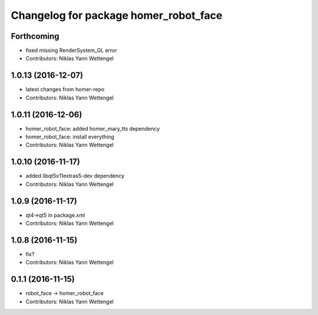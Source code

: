 ^^^^^^^^^^^^^^^^^^^^^^^^^^^^^^^^^^^^^^
Changelog for package homer_robot_face
^^^^^^^^^^^^^^^^^^^^^^^^^^^^^^^^^^^^^^

Forthcoming
-----------
* fixed missing RenderSystem_GL error
* Contributors: Niklas Yann Wettengel

1.0.13 (2016-12-07)
-------------------
* latest changes from homer-repo
* Contributors: Niklas Yann Wettengel

1.0.11 (2016-12-06)
-------------------
* homer_robot_face: added homer_mary_tts dependency
* homer_robot_face: install everything
* Contributors: Niklas Yann Wettengel

1.0.10 (2016-11-17)
-------------------
* added libqt5x11extras5-dev dependency
* Contributors: Niklas Yann Wettengel

1.0.9 (2016-11-17)
------------------
* qt4->qt5 in package.xml
* Contributors: Niklas Yann Wettengel

1.0.8 (2016-11-15)
------------------
* fix?
* Contributors: Niklas Yann Wettengel

0.1.1 (2016-11-15)
------------------
* robot_face -> homer_robot_face
* Contributors: Niklas Yann Wettengel
